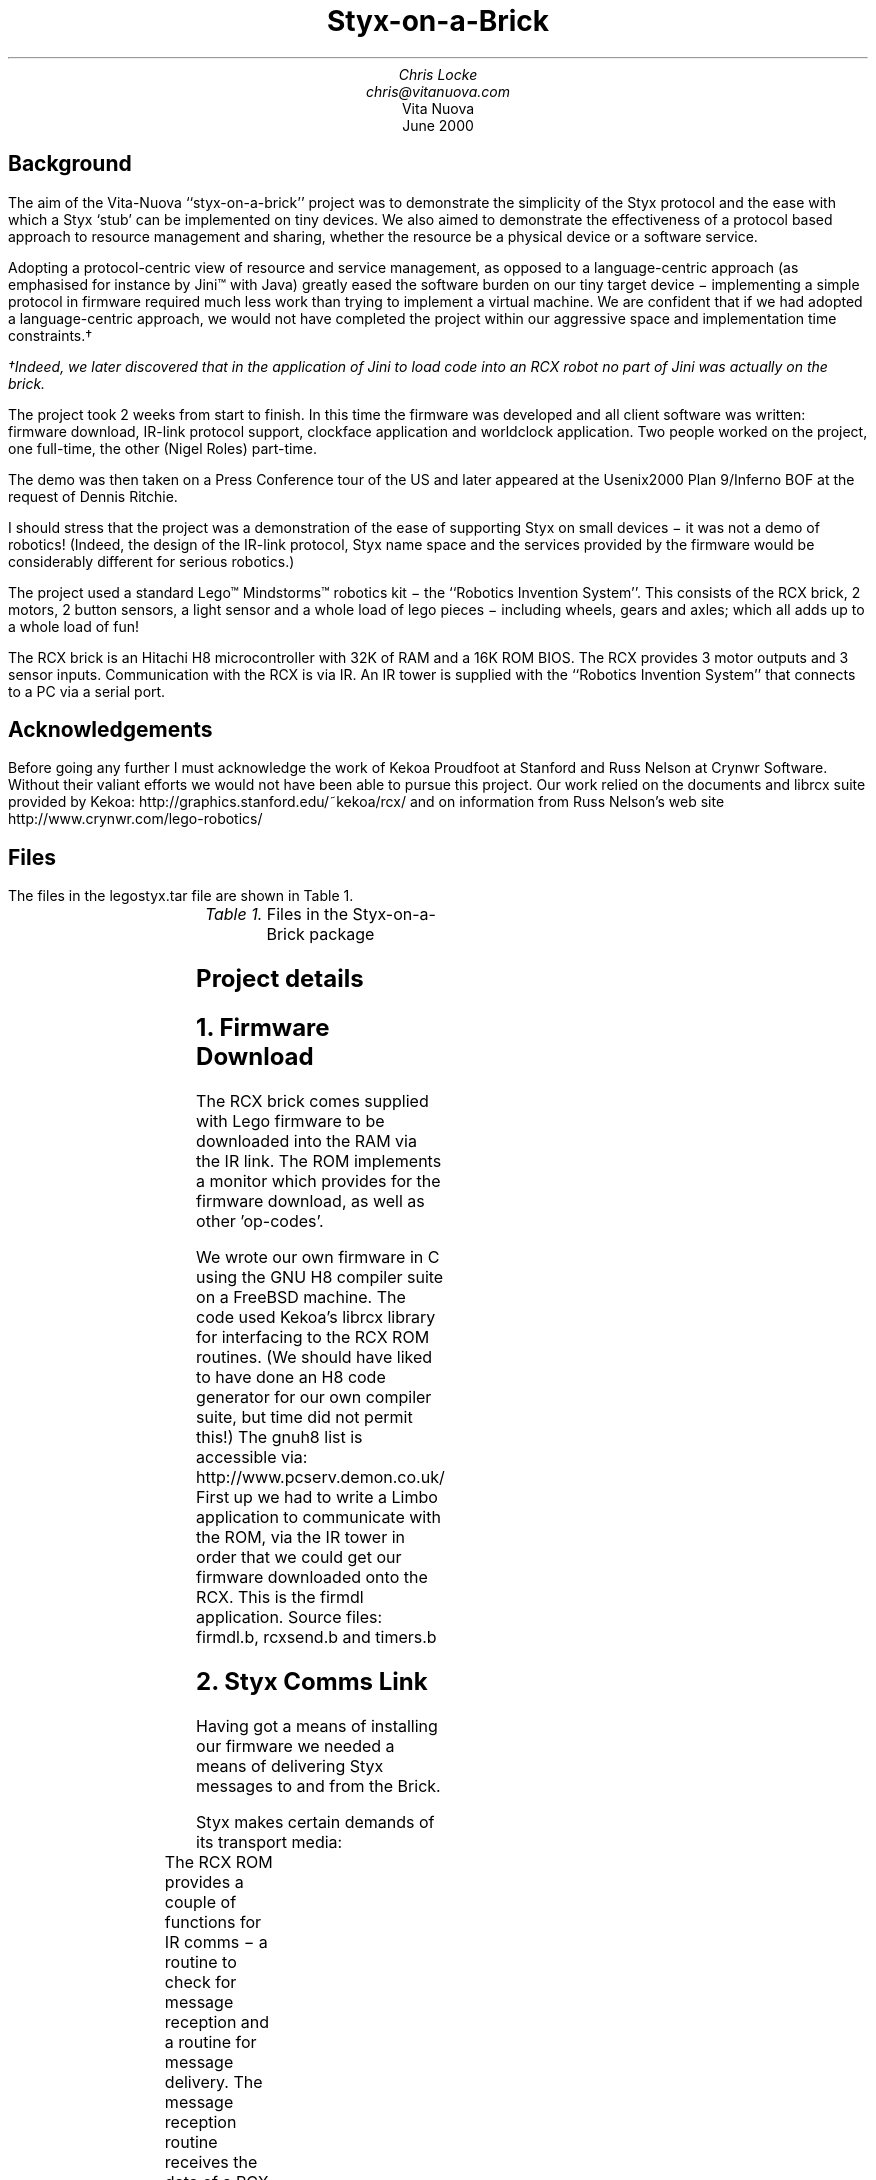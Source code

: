 .TL
Styx-on-a-Brick
.AU
Chris Locke
.br
chris@vitanuova.com
.AI
Vita Nuova
.br
June 2000
.SH
Background
.LP
The aim of the Vita-Nuova ``styx-on-a-brick'' project was
to demonstrate the simplicity of the Styx protocol and the ease
with which a Styx `stub' can be implemented on tiny devices.
We also aimed to demonstrate the effectiveness of a protocol based approach
to resource management and sharing, whether the resource be a physical device
or a software service.
.LP
Adopting a protocol-centric view of resource and service management, as opposed to
a language-centric approach (as emphasised for instance by Jini™ with Java)
greatly eased the software burden on our tiny target device \-
implementing a simple protocol in firmware required much less work than trying to
implement a virtual machine.  We are confident that if we had adopted a language-centric
approach, we would not have completed the project within our aggressive space and implementation time constraints.†
.FS
.FA
†Indeed, we later discovered that in the application of Jini to load code into an RCX robot no part
of Jini was actually on the brick.
.FE
.LP
The project took 2 weeks from start to finish.
In this time the firmware was developed and all client software
was written: firmware download, IR-link protocol support,
clockface application and worldclock application.
Two people worked on the project, one full-time, the other (Nigel Roles) part-time.
.LP
The demo was then taken on a Press Conference tour of the US
and later appeared at the Usenix2000 Plan 9/Inferno BOF at the request
of Dennis Ritchie.
.LP
I should stress that the project was a demonstration of the ease of
supporting Styx on small devices \- it was not a demo of robotics!
(Indeed, the design of the IR-link protocol, Styx name space and the
services provided by the firmware would be considerably different for
serious robotics.)
.LP
The project used a standard Lego™ Mindstorms™ robotics kit \-
the ``Robotics Invention System''.  This consists of the RCX brick,
2 motors, 2 button sensors, a light sensor and a whole load of
lego pieces \- including wheels, gears and axles; which all adds up
to a whole load of fun!
.LP
The RCX brick is an Hitachi H8 microcontroller with 32K of RAM and
a 16K ROM BIOS.  The RCX provides 3 motor outputs and 3 sensor inputs.
Communication with the RCX is via IR.  An IR tower is supplied with the
``Robotics Invention System'' that connects to a PC via a serial port.
.SH
Acknowledgements
.LP
Before going any further I must acknowledge the work of Kekoa Proudfoot at
Stanford and Russ Nelson at Crynwr Software.
Without their valiant efforts we would not have been able to pursue this project.
Our work relied on the documents and librcx suite provided by Kekoa:
.P1
http://graphics.stanford.edu/~kekoa/rcx/
.P2
and on information from Russ Nelson's web site
.P1
http://www.crynwr.com/lego-robotics/
.P2
.SH
Files
.LP
The files in the
.CW legostyx.tar
file are shown in Table 1.
.KF
.TS
center;
lf(CW) lfR .
llp.h	Link level protocol constants
styx.c	The firmware implementation
styx.srec	The firmware image (S-record format)
styx_abp.srec	The firmware with the alternating bit part of the link protocol enabled
send.b	Test app \- sends RCX op codes to the brick
firmdl.b	Firmware download app
rcxsend.m	Util module header
rcxsend.b	Util module \- supports RCX ROM message format on serial link
timers.m	Timer module header
timers.b	Util module \- general purpose timers
legolink.b	Implements the link protocol via a limbo file2chan()
clockface.b	The controller app for our Clockface robot
.TE
.fi
.ce 10
.I "Table 1.\ "\c
Files in the Styx-on-a-Brick package
.ce 0
.KE
.SH
Project details
.NH 1
Firmware Download
.LP
The RCX brick comes supplied with Lego firmware to be downloaded into the RAM via
the IR link.  The ROM implements a monitor which provides for the firmware download,
as well as other 'op-codes'.
.LP
We wrote our own firmware in C using the GNU H8 compiler suite on a FreeBSD machine.
The code used Kekoa's
.CW librcx
library for interfacing to the RCX ROM routines.
(We should have liked to have done an H8 code generator for our own compiler suite,
but time did not permit this!)
The
.CW gnuh8
list is accessible via:
.P1
http://www.pcserv.demon.co.uk/
.P2
First up we had to write a Limbo application to communicate with the ROM, via
the IR tower in order that we could get our firmware downloaded onto the RCX.
This is the firmdl application.  Source files: 
.CW firmdl.b , 
.CW rcxsend.b
and 
.CW timers.b
.NH 1
Styx Comms Link
.LP
Having got a means of installing our firmware we needed a means of delivering
Styx messages to and from the Brick.
.LP
Styx makes certain demands of its transport media:
.TS
l l .
Reliable	messages must not get 'lost'
Ordered	messages must not get transposed
.TE
The RCX ROM provides a couple of functions for IR comms \- a routine to check
for message reception and a routine for message delivery.
The message reception routine receives the data of a RCX "Transfer Data"
message (RCX op-code 0x45)
.LP
We chose to use this facility as a means of delivering Styx messages to our Firmware
on the Brick.  But it did not provide the Transport properties that Styx requires.
To meet the Styx requirements we implemented a simple 'alternating bit' protocol whose
payload was the Styx messages themselves.  These Link protocol messages become the
payload of the RCX "Transfer Data" messages.
.LP
The IR link is very slow, the baud rate of the IR tower serial link is 2400
and the ROM message format requires that every byte of a message be doubled up with
its complement. (e.g. the byte 0x7e is transmitted as 0x7e, 0x81)
This is because of the simple way that the RCX ROM and hardware handle elimination
of the ambient IR signal level \- all message have the same number of 1s and 0s so
the ambient IR level can be negated by subtracting the average level.
All RCX messages are also prefixed by a header and suffixed with a checksum:
.P1
0x55 0xff 0x00 \fID1 ~D1 D2 ~D2 ... Dn ~Dn C ~C\fP
.P2
where 
.I D1
\&...
.I Dn
are the bytes in the message body and \fIC = D1+D2+ ... Dn\fP.
.LP
Therefore, the effective data rate is considerably less than 1200 baud.
.LP
We noted that many Styx messages, especially 
.CW Twstat
and 
.CW Rstat ,
contained a high
proportion of 0 byte values.†
.FS
.FA
The protocol has since been revised to reduce that.
.FE
Consequently, we decided to incorporate a 0-run-length
compression scheme in our simple link protocol.
.LP
Within the payload of the link messages:
.TS
l l .
0x88 0x00	represents 0x88
0x88 n	represents n + 2 0's
others	represent themselves
.TE
.LP
An additional burden is that communication with the Brick via the IR tower has to be strictly
synchronous.  The IR tower echoes back all data transmitted to it on the serial link
as well as any data received on the IR link.  Therefore the brick must not send IR data
while the PC is sending serial data to the tower.  In order to achieve this a 'ping-pong'
communication scheme must be employed.  The PC is the master, the brick is the slave.
The master sends a request and waits for the reply from the slave.
Only the master is allowed to start an exchange.
.LP
The problem with the master/slave style of communication is that a Styx Server
implements blocking requests, e.g. reads and writes, by simply not responding to the
request until the operation is completed.  This does not fit with the link protocol
requirement that the server (slave) always respond and the requirement that the brick
cannot instigate a data exchange.
The firmware could simply reply with an empty Link protocol message but it then has no
way of giving timely notification of the completion of a pending Styx request as it is not
allowed to start a link-protocol message exchange.
.LP
To get around the pending Styx reply problem, the link protocol header incorporates a flag
that the slave (brick) can set to indicate that it is holding outstanding requests and that the
master (PC) should continue to poll the slave in order to receive their replies in a timely
fashion.
.LP
The link protocol message format is as follows.
Request from Master (PC) to Slave (RCX):
.LP
.TS
l l .
0x45/4d	RCX Transfer Data op-code  (including RCX alternating bit)
0	LSB of "Data" block number
0	MSB of "Data" block number
*	LSB of "Data" payload length (lost to ROM firmware)
*	MSB of "Data" payload length (lost to ROM firmware) (n+2)
*	LSB of Link protocol payload length
*	MSB of Link protocol payload length (n+1)
*	Link protocol header
*[n-1]	Link protocol payload (0 or 1 Styx messages)
*	"Transfer Data" cksum (Last byte of Link protocol payload)
.TE
.LP
Note that the 0x45 ROM op-code ("Transfer Data") message incorporates a checksum byte at the
end, but the ROM doesn't bother to check it so we moved the last byte of the Link protocol
payload (or the link header if the payload is empty) into the checksum position of
the ROM message.
.LP
Reply from Slave to Master:
.LP
.TS
l l .
?	Junk from ROM
*	LSB of Link protocol payload length
*	MSB of Link protocol payload length (n+1)
*	Link protocol header
*[n]	Link protocol payload
.TE
.LP
The Link protocol header has the following flags:
.LP
.TS
l l .
bit 0	Alternating bit
bit 1	Poll immediate (requested by slave)
bit 2	Poll periodic (requested by slave)
bit 3	compressed (payload is 0-run-length compressed)
bits 4-7	reserved (should be 0)
.TE
.LP
The master flips the 
.I Alternating
.I bit
for every message that it successfully delivers.
If a slave reply is lost or corrupted the master will re-send the message using the same
alternating bit value.  The slave should not act on a repeated message but should
re-send it's last response.  The value of the alternating bit in the slave response
is the same as in the request from the master.
.LP
The 
.I Poll
.I immediate
bit indicates that the slave has more data to send to the master.
The master should immediately send another Link-protocol message, even if it has no
data to send, so as the slave can reply with its pending data.
.LP
The 
.I Poll
.I periodic
bit indicates that the slave has pending (blocked) requests that
it will reply to sometime in the future.  The master should periodically poll the
slave, even if the master has no data to send.  The polling period should be small
enough that reply latencies are acceptable.
.NH 1
The name space
.LP
We now have a means of getting Styx messages to and from the brick.
But what does the name space provided by the firmware on the brick look like?
.LP
We wanted a generic name space; one that reflected the functions of the brick, not
the model attached to it, so that the same firmware could be used with many
different robots.
.LP
The brick has 3 motor outputs and 3 sensor inputs.
The motors can be run forwards or reverse with 8 different power settings.
They can be stalled, also with 8 power levels, and they can be left 'floating'
[A stalled motor presents resistance to turning proportional to the stall power level]
.LP
There are 2 types of sensor \- buttons and light-sensors.
[You can also get a 'rotation sensor', but we had not got one in our kit!]
.LP
We decided on a name space comprised of 2 directories, 
.CW motor
and 
.CW sensor .
We didn't need to use subdirectories for our name space but it was easy, so we did!
.LP
The motor directory contains 4 files \- 
.CW 0 , 
.CW 1 , 
.CW 2
and 
.CW 012 .
The files 
.CW 0 , 
.CW 1
and 
.CW 2
represent the individual motor outputs and
accept command messages of the form
.I 'XP'
where 
.I X
is a direction and
.I P
is the power level.
.LP
.I X
can be one of
.TS
l l .
f	forward
r	reverse
s	stall
F	float
.TE
.LP
.I P
is a digit in the range
.CW '0..7'
.LP
The file 
.CW 012
takes messages of the form
.I 'XPXPXP'
enabling the state of all the motors to be modified with a single message.
The first 
.I XP
pair affects motor 0, the middle pair affects motor 1 and the
last pair affects motor 2.
.I XP
can be
.CW '--'
indicating that the state should remain the same as before.
.LP
.LP
The sensor directory contains three files 
.CW 0 , 
.CW 1
and 
.CW 2 ,
corresponding to the three sensor inputs on the brick.
.LP
Before a sensor file can be read it must be configured by writing a configuration
message to the file.  These message take the form
.I 'Tv*'
where
.I T
is the sensor type and 
.I v*
is a threshold value.
The idea of the threshold value is that reads of the sensor file wil block until
the threshold value has been achieved.
.LP
Reads of a sensor file return its current value.
When a sensor file is configured any pending reads of the sensor are
failed with the error message
.CW 'reset' .
.LP
The available sensor types are:
.LP
.TS
l l .
b	button
l	light sensor
.TE
.LP
The threshold value for a button sensor is a click count.
So the control message
.CW 'b0'
configures a sensor to be a button and subsequent reads
of the file will yield the current click count.
.br
The message
.CW 'b20'
will cause subsequent reads to block until the click count reaches
20 or more.
.LP
The threshold value for a light sensor is a raw sensor value qualified by
.CW '<'
or
.CW '>' .
.LP
The control message
.CW 'l>600'
configures the input to be a light sensor and subsequent
reads will block until the sensor value exceeds 600.
If the
.CW '<'
qualifier is used, reads block until the value drops below the threshold.
.SH
Using the Styx firmware
.NH 1
Download the firmware
.LP
Use the 
.CW firmdl
command to download the firmware to the brick
.P1
% firmdl 0 styx.srec
%
.P2
.LP
The first argument is the number of the inferno serial port (
.CW /dev/eia0
in this example).
The second argument is the file containing the firmware image in s-record format.
.LP
The firmdl app prints the response code from the ROM.
On successful download the ROM reports:
.P1
Just a bit off the block!
.P2
.LP
Once the firmware is downloaded it is immediately run.
The RCX display should be showing the 'running man' symbol.
If at any time the Styx firmware encounters an error, the 'running man'
is changed to a 'standing man' and the source code line number of the error
is displayed on the LCD.
The firmware doesn't stay resident: it monitors the on/off button and
restarts the ROM monitor when it is pressed.
.NH 1
Start the link protocol
.LP
.P1
% legolink 0
%
.P2
.LP
The legolink argument is the serial port over which to run the link protocol.
This will be the same as the first argument to the firmdl command.
.LP
Once started the legolink command creates the file 
.CW /net/legolink
in the Inferno
name space.  Any reads/writes of this file are the payload data of the link protocol.
.NH 1
Mount the brick name space
.LP
.P1
% mount -o -A /net/legolink /n/remote
.P2
.LP
The 
.CW -A
flag to mount prevents the command from trying to
do authentication
on the link before running the Styx protocol over it.
The
.CW -o
option uses an older version of Styx.
The second argument to mount is the the file over which the Styx protocol will be run.
Raw Styx messages are written to and read from this file.
The third argument is the directory on which to mount the name space presented by the
Styx server on the other end of the link \- the firmware on the Brick.
.NH 1
Explore the name space
.LP
.P1
% cd /n/remote
% ls
motor
sensor
% ls motor
motor/0
motor/1
motor/2
motor/012
% ls sensor
sensor/0
sensor/1
sensor/2
%
.P2
.LP
Attach a motor to the first output and a button sensor to the first input
and then try the following...
.LP
Start motor...
.P1
% cd motor
% echo -n f7 > 0
%
.P2
.LP
Reverse the motor...
.P1
% echo -n r7 > 0
%
.P2
.LP
Stop the motor (float)...
.P1
% echo -n F0 > 0
%
.P2
.LP	
Notice the need for the 
.CW -n
flag to echo.  The firmware is a bit touchy about
the format of the motor control messages \- they have to be 2 bytes long.
.LP
Run the motor for (a little more than) 5 seconds...
.P1
% echo -n r7 > 0; sleep 5; echo -n F0 > 0
%
.P2
.LP
It takes time on the slow link to open the file for the control message to
stop the motor.  It should be possible to reduce the delay by keeping the file open:
.P1
% {echo -n r7; sleep 5; echo -n F0} > 0
%
.P2
but the firmware only accepts command messages written to file offset 0.
.br
[Fixing this is left as an exercise for the reader!]
.LP
Ok, lets play with a sensor...
.P1
% cd /n/remote/sensor
% echo b0 > 0
% cat 0
0%
.P2
.LP
Note that the sensor file isn't as fussy about its message format as the motor file.
.LP
Click the button a few times and then try reading the sensor file again
.P1
% cat 0
4%
.P2
.LP
Let's try a blocking read on the sensor
.P1
% echo b5 > 0
% cat 0
\fR[click the button 5 times]\fP
5%
.P2
.LP
Ok, we're done playing \- unmount the brick name space
.P1
% cd
% ls /n/remote
/n/remote/motor
/n/remote/sensor
% unmount /n/remote
% ls /n/remote
%
.P2
.SH
The Clockface robot
.LP
So we have a means of controlling the brick via Styx.
We now needed to design a robot suitable for demonstrating the software.
.LP
The robot needed to be static; the IR link needs to maintain line-of-sight contact
between the IR tower and the brick.
The operation of the robot needed to be clearly visible to a group of people in a
conference room.
We also wanted a robot that we could layer services on top of each other to demonstrate
the versatility of Inferno name spaces.
.LP
We decided on a clock robot.  The robot is static; it doesn't move around the room!
The clockface would be visible and its operation obvious
to a group of people in a reasonably large room.
.LP
The clockface robot also allowed us to layer services:
.LP
Initially we just mount the Brick name space.
This name space represents the services of the brick \- nothing is known of the
robot model that is attached to the brick.
.LP
We then start the clockface service.  This knows how to use the name space of
the brick to control the motors and sensors of the clockface model.
The clockface service provides a 
.CW clockface
file which accepts
time values (e.g.
.CW '14:35' ),
the service then runs motors and reads sensors
to set the hands of the robot to the specified time.
.LP
On top of the clockface service we can run a world-clock service.
This periodically reads the system clock and writes time messages to the
.CW clockface
file resented by the clockface service.
The world-clock service also provides a configuration file so that the user
can set the time zone of the clock display.  Writing a time zone abbreviation into
the control file causes the world-clock service to write new time messages into
the 
.CW clockface
file to reflect the new time zone setting.
.LP
By using Inferno's ability to export a name space, any of the clock  services
could be running anywhere in the network.
The Lego brick could be attached to machine A.
Machine B could be running the legolink application using 
.CW /dev/eia0
imported from machine A.
Machine C could mount the 
.CW /net/legolink
file imported from machine B's
name space.
Machine D could then run the clockface service over the brick's name space
imported from machine C, etc. etc.
.LP
The source of the clockface service is 
.CW clockface.b .
.br
The source of the world-clock service is 
.CW worldclock.b .
.SH
Final Notes
.LP
The firmware could do with some more work on it, such as the overly strict
length restriction on motor control messages, or the fact that control messages
must be written at offset 0.
.LP
Please feel free to fix problems and make modifications.  I am more than happy
to discuss the software and answer any questions you may have.
.LP
Have Fun!
